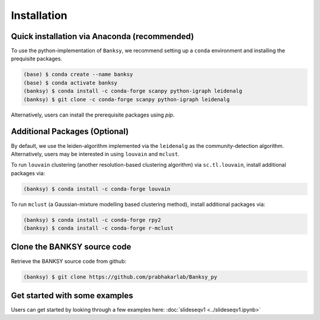 Installation
=====

.. _Prequisite Packages:

Quick installation via Anaconda (recommended)
------------

To use the python-implementation of ``Banksy``, we recommend setting up a ``conda`` environment and installing the prequisite packages. 

.. code-block:: console

   (base) $ conda create --name banksy
   (base) $ conda activate banksy
   (banksy) $ conda install -c conda-forge scanpy python-igraph leidenalg
   (banksy) $ git clone -c conda-forge scanpy python-igraph leidenalg

Alternatively, users can install the prerequisite packages using `pip`. 

Additional Packages (Optional)
----------------

By default, we use the leiden-algorithm implemented via the ``leidenalg`` as the community-detection algorithm. Alternatively, users may be interested in using ``louvain`` and ``mclust``.

To run ``louvain`` clustering (another resolution-based clustering algorithm) via ``sc.tl.louvain``, install additional packages via:

.. code-block:: console

   (banksy) $ conda install -c conda-forge louvain

To run ``mclust`` (a Gaussian-mixture modelling based clustering method), install additional packages via:

.. code-block:: console

   (banksy) $ conda install -c conda-forge rpy2
   (banksy) $ conda install -c conda-forge r-mclust

Clone the BANKSY source code 
----------------
Retrieve the BANKSY source code from github:

.. code-block:: console

   (banksy) $ git clone https://github.com/prabhakarlab/Banksy_py

Get started with some examples
----------------
Users can get started by looking through a few examples here: :doc:`slideseqv1 <../slideseqv1.ipynb>` 
